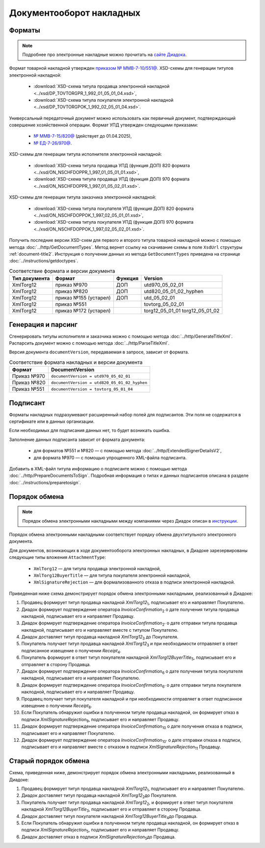 Документооборот накладных
=========================

Форматы
-------

.. note:: Подробнее про электронные накладные можно прочитать на `сайте Диадока <https://www.diadoc.ru/docs/forms/first-documents/nakladnaya>`__. 

Формат товарной накладной утвержден `приказом № ММВ-7-10/551@ <https://normativ.kontur.ru/document?moduleId=1&documentId=339634>`__. XSD-схемы для генерации титулов электронной накладной:

	- :download:`XSD-схема титула продавца электронной накладной <../xsd/DP_TOVTORGPR_1_992_01_05_01_04.xsd>`,
	- :download:`XSD-схема титула покупателя электронной накладной <../xsd/DP_TOVTORGPOK_1_992_02_05_01_04.xsd>`.

Универсальный передаточный документ можно использовать как первичный документ, подтверждающий совершение хозяйственной операции. Формат УПД утвержден следующими приказами:

	- `№ ММВ-7-15/820@ <https://normativ.kontur.ru/document?moduleId=1&documentId=328588>`__ (действует до 01.04.2025),
	- `№ ЕД-7-26/970@ <https://normativ.kontur.ru/document?moduleId=1&documentId=464695>`__.

XSD-схемы для генерации титула исполнителя электронной накладной:

	- :download:`XSD-схема титула продавца УПД (функция ДОП) 820 формата <../xsd/ON_NSCHFDOPPR_1_997_01_05_01_01.xsd>`,
	- :download:`XSD-схема титула продавца УПД (функция ДОП) 970 формата <../xsd/ON_NSCHFDOPPR_1_997_01_05_02_01.xsd>`.

XSD-схемы для генерации титула заказчика электронной накладной:

	- :download:`XSD-схема титула покупателя УПД (функция ДОП) 820 формата <../xsd/ON_NSCHFDOPPOK_1_997_02_05_01_01.xsd>`,
	- :download:`XSD-схема титула покупателя УПД (функция ДОП) 970 формата <../xsd/ON_NSCHFDOPPOK_1_997_02_05_02_01.xsd>`.

Получить последние версии XSD-схем для первого и второго титула товарной накладной можно с помощью метода :doc:`../http/GetDocumentTypes`. Метод вернет ссылку на скачивание схемы в поле ``XsdUrl`` структуры :ref:`document-title2`. Инструкция о получении данных из метода ``GetDocumentTypes`` приведена на странице :doc:`../instructions/getdoctypes`.

.. table:: Соответствие формата и версии документа

	+---------------+-----------------------+--------------+------------------------+
	| Тип документа | Формат                | Функция      | Version                |
	+===============+=======================+==============+========================+
	| XmlTorg12     | приказ №970           | ДОП          | utd970_05_02_01        |
	+---------------+-----------------------+--------------+------------------------+
	| XmlTorg12     | приказ №820           | ДОП          | utd820_05_01_02_hyphen |
	+---------------+-----------------------+--------------+------------------------+
	| XmlTorg12     | приказ №155 (устарел) | ДОП          | utd_05_02_01           |
	+---------------+-----------------------+--------------+------------------------+
	| XmlTorg12     | приказ №551           |              | tovtorg_05_02_01       |
	+---------------+-----------------------+--------------+------------------------+
	| XmlTorg12     | приказ №172 (устарел) |              | torg12_05_01_01        |
	|               |                       |              | torg12_05_01_02        |
	+---------------+-----------------------+--------------+------------------------+

Генерация и парсинг
-------------------

Сгенерировать титулы исполнителя и заказчика можно с помощью метода :doc:`../http/GenerateTitleXml`. Распарсить документ можно с помощью метода :doc:`../http/ParseTitleXml`.

Версия документа ``documentVersion``, передаваемая в запросе, зависит от формата.

.. table:: Соответствие формата накладных и версии документа

	+-------------+----------------------------------------------+
	| Формат      | DocumentVersion                              |
	+=============+==============================================+
	| Приказ №970 | ``documentVersion = utd970_05_02_01``        |
	+-------------+----------------------------------------------+
	| Приказ №820 | ``documentVersion = utd820_05_01_02_hyphen`` |
	+-------------+----------------------------------------------+
	| Приказ №551 | ``documentVersion = tovtorg_05_01_04``       |
	+-------------+----------------------------------------------+

Подписант
---------

Форматы накладных подразумевают расширенный набор полей для подписантов. Эти поля не содержатся в сертификате или в данных организации.

Если необходимых для подписания данных нет, то будет возникать ошибка.

Заполнение данных подписанта зависит от формата документа:

	- для форматов №551 и №820 — с помощью метода :doc:`../http/ExtendedSignerDetailsV2`,
	- для формата №970 — с помощью упрощенного XML-файла подписанта.

Добавить в XML-файл титула информацию о подписанте можно с помощью метода :doc:`../http/PrepareDocumentsToSign`. Подробная информация о типах и данных подписантов описана в разделе :doc:`../instructions/preparetosign`.

Порядок обмена
--------------

.. note:: Порядок обмена электронными накладными между компаниями через Диадок описан в `инструкции <https://wiki.diadoc.ru/pages/viewpage.action?pageId=1147081>`__.

Порядок обмена электронными накладными соответствует порядку обмена двухтитульного электронного документа.

Для документов, возникающих в ходе документооборота электронных накладных, в Диадоке зарезервированы следующие типы вложения ``AttachmentType``:

	- ``XmlTorg12`` — для титула продавца электронной накладной,
	- ``XmlTorg12BuyerTitle`` — для титула покупателя электронной накладной,
	- ``XmlSignatureRejection`` — для формализованного отказа в подписи электронной накладной.

Приведенная ниже схема демонстрирует порядок обмена электронными накладными, реализованный в Диадоке:

#. Продавец формирует титул продавца накладной *XmlTorg12*\ :sub:`1`\, подписывает его и направляет Покупателю.

#. Диадок формирует подтверждение оператора *InvoiceConfirmation*\ :sub:`2`\  о дате получения титула продавца накладной, подписывает его и направляет Продавцу.

#. Диадок формирует подтверждение оператора *InvoiceConfirmation*\ :sub:`2'`\  о дате отправки титула продавца накладной, подписывает его и направляет вместе с титулом Покупателю.

#. Диадок доставляет титул продавца накладной *XmlTorg12*\ :sub:`3`\  до Покупателя.

#. Покупатель получает титул продавца накладной *XmlTorg12*\ :sub:`3`\  и при необходимости отправляет в ответ подписанное извещение о получении *Receipt*\ :sub:`4`\.

#. Покупатель формирует в ответ титул покупателя накладной *XmlTorg12BuyerTitle*\ :sub:`5`\, подписывает его и отправляет в сторону Продавца.

#. Диадок формирует подтверждение оператора *InvoiceConfirmation*\ :sub:`6`\  о дате получения титула покупателя накладной, подписывает его и направляет Покупателю.

#. Диадок формирует подтверждение оператора *InvoiceConfirmation*\ :sub:`6'`\  о дате отправки титула покупателя наклодной, подписывает его и направляет Продавцу.

#. Продавец получает титул покупателя накладной и при необходимости отправляет в ответ подписанное извещение о получении *Receipt*\ :sub:`8`\.

#. Если Покупатель обнаружил ошибки в полученном титуле продавца накладной, он формирует отказ в подписи *XmlSignatureRejection*\ :sub:`9`\, подписывает его и направляет Продавцу.

#. Диадок формирует подтверждение оператора *InvoiceConfirmation*\ :sub:`10`\  о дате получения отказа в подписи, подписывает его и направляет Покупателю.

#. Диадок формирует подтверждение оператора *InvoiceConfirmation*\ :sub:`10'`\  о дате отправки отказа в подписи, подписывает его и направляет вместе с отказом в подписи *XmlSignatureRejection*\ :sub:`11`\  Продавцу.


.. image:: ../_static/img/docflows/scheme-03-torg12-docflow.png
	:align: center

Старый порядок обмена
---------------------

.. raw:: html

   <details>
   <summary><a>Подробнее</a></summary>

Схема, приведенная ниже, демонстрирует порядок обмена электронными накладными, реализованный в Диадоке:

#.  Продавец формирует титул продавца накладной *XmlTorg12*\ :sub:`1`\, подписывает его и направляет Покупателю.

#.  Диадок доставляет титул продавца накладной *XmlTorg12*\ :sub:`2`\ до Покупателя.

#.  Покупатель получает титул продавца накладной *XmlTorg12*\ :sub:`2`\, и формирует в ответ титул покупателя накладной *XmlTorg12BuyerTitle*\ :sub:`3`\, подписывает его и отправляет в сторону Продавца.

#.  Диадок доставляет титул покупателя накладной *XmlTorg12BuyerTitle*\ :sub:`4`\ до Продавца.

#.  Если Покупатель обнаружил ошибки в полученном титуле продавца накладной, он формирует отказ в подписи *XmlSignatureRejection*\ :sub:`5`\, подписывает его и направляет Продавцу.

#.  Диадок доставляет отказ в подписи *XmlSignatureRejection*\ :sub:`5`\ до Продавца.


.. image:: ../_static/img/docflows/scheme-02-torg12-docflow.png
	:align: center

.. raw:: html

   </details>
   